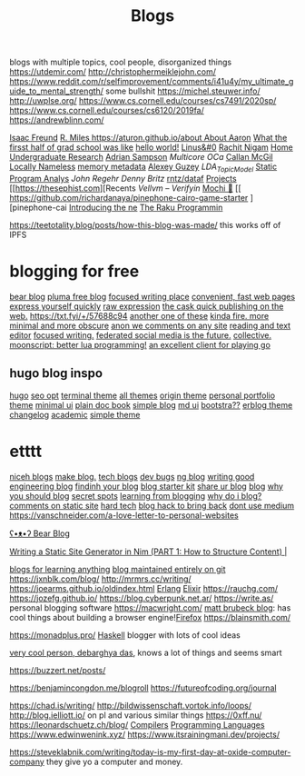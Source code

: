#+TITLE: Blogs

blogs with multiple topics, cool people, disorganized things
https://utdemir.com/
http://christophermeiklejohn.com/
https://www.reddit.com/r/selfimprovement/comments/i41u4y/my_ultimate_guide_to_mental_strength/ some bullshit
https://michel.steuwer.info/
http://uwplse.org/
https://www.cs.cornell.edu/courses/cs7491/2020sp/
https://www.cs.cornell.edu/courses/cs6120/2019fa/
https://andrewblinn.com/

[[https://ifreund.xyz][Isaac Freund]]
[[https://miles.land][R. Miles
https://aturon.github.io/about About Aaron]]
[[https://lindseykuper.livejournal.com/383642.html][What the firsst half of grad school was like]]
[[https://izbicki.me][hello world!]]
[[https://linus.zone/dev][Linus&#0]]
[[https://rachitnigam.com][Rachit Nigam]]
[[http://alexwong.tech][Home]]
[[https://capra.cs.cornell.edu/ugresearch.html][Undergraduate Research]]
[[http://cs.cornell.edu/~asampson][Adrian Sampson]]
[[ https://reddit.com/r/ocaml/comments/i31lhf/multicore_ocaml_july_2020 ][Multicore OCa]]
[[https://boarders.github.io][Callan McGil]]
[[https://boarders.github.io/posts/locally-nameless][Locally Nameless]]
[[https://memory-metadata.livia-foldes.com][memory metadata]]
[[https://guzey.com][Alexey Guzey]]
[[ https://enandini.com/projects/LDA_Topic_Modeling.html ][LDA_Topic_Model]]
[[https://cs.au.dk/~amoeller/spa][Static Program Analys]]
[[ https://mobile.twitter.com/johnregehr/status/1290337031411777537 ][John Regehr]]
[[ https://mobile.twitter.com/dennybritz/status/1290204344281780225 ][Denny Britz]]
[[https://github.com/rntz/datafun][rntz/dataf]]
[[https://thesephist.com/projects][Projects]]
[[https://thesephist.com][Recents
[[ https://galois.com/blog/2018/07/vellvm-verifying-the-llvm ][Vellvm – Verifyin]]
[[https://github.com/richardanaya/mochi][Mochi 🍡]]
[[ https://github.com/richardanaya/pinephone-cairo-game-starter ][pinephone-cai
[[https://nexdock.com/touch][Introducing the ne]]
[[https://raku.org][The Raku Programmin]]

https://teetotality.blog/posts/how-this-blog-was-made/ this works off of IPFS

* blogging for free
[[https://bearblog.dev/][bear blog]]
[[https://pluma.cloud/][pluma free blog]]
[[https://write.as/][focused writing place]]
[[http://txti.es/][convenient, fast web pages]]
[[https://telegra.ph/why-am-i-here-05-29][express yourself quickly]]
[[https://txt.fyi/+/22b9f246/][raw expression]]
[[https://txt.fyi/+/6ce898cf/][the cask ]]
[[https://txt.fyi/about/][quick publishing on the web.]]
[[https://txt.fyi/+/57688c94]]
[[/#/][another one of these]]
[[http://ix.io/][kinda fire. more minimal and more obscure]]
[[https://commentpara.de/][anon we comments on any site]]
[[https://rwtxt.com/public][reading and text editor]]
[[https://write.as/][focused writing.]]
[[https://pleroma.tilde.zone/main/all][federated social media is the future.]]
[[https://dotdotdash.io/][collective.]]
[[https://moonscript.org/][moonscript: better lua programming!]]
[[https://online-go.com/][an excellent client for playing go]]

** hugo blog inspo
[[https://themes.gohugo.io/origin-hugo-theme/][hugo]]
[[https://themes.gohugo.io/amperage/][seo opt]]
[[https://themes.gohugo.io/hugo-theme-terminal/][terminal theme]]
[[https://themes.gohugo.io/][all themes]]
[[https://themes.gohugo.io/][origin theme]]
[[https://themes.gohugo.io/ezhil/][personal portfolio theme]]
[[https://themes.gohugo.io/archie/][minimal ui]]
[[https://themes.gohugo.io/hugo-book/][plain doc book]]
[[https://themes.gohugo.io/erblog/][simple blog]]
[[https://themes.gohugo.io/archie/][md ui]]
[[https://themes.gohugo.io/hugo.386/][bootstra??]]
[[https://themes.gohugo.io/erblog/][erblog theme]]
[[https://themes.gohugo.io/hugo-changelog-theme/][changelog]]
[[https://themes.gohugo.io/academic/][academic]]
[[https://themes.gohugo.io/hugo-theme-hello-friend-ng/][simple theme]]
* etttt
[[https://news.ycombinator.com/item?id=21928170][niceh blogs]]
[[https://www.fast.ai/2020/01/16/fast_template/][make blog.]]
[[https://github.com/jkup/awesome-personal-blogs#readme][tech blogs]]
[[https://news.ycombinator.com/item?id=22273224][dev bugs]]
[[https://github.com/kilimchoi/engineering-blogs#readme][ng blog]]
[[https://danluu.com/corp-eng-blogs/][writing good engineering blog]]
[[https://news.ycombinator.com/item?id=22800136][findinh your blog]]
[[https://github.com/hankchizljaw/hylia][blog starter kit]]
[[https://lobste.rs/s/5ysabq/share_your_blog][share ur blog]]
[[https://jonkuperman.com/best-blog-designs-2020/][blog]]
[[https://sanderknape.com/2020/04/why-great-write-blog-posts/][why you should blog]]
[[https://www.35mmc.com/24/12/2018/panomicron-oxygen-review/#Discovering_and_buying_my_Panomicron_Oxygen][secret spots]]
[[https://twitter.com/monicalent/status/1258750975021588483][learning from blogging]]
[[https://ferrucc.io/posts/starting-a-blog/][why do i blog?]]
[[https://news.ycombinator.com/item?id=23095273][comments on static site]]
[[https://news.ycombinator.com/item?id=23206259][hard tech]]
[[https://news.ycombinator.com/item?id=23205588][blog hack to bring back]]
[[https://github.com/mathieudutour/medium-to-own-blog][dont use medium]]
https://vanschneider.com/a-love-letter-to-personal-websites

[[https://bearblog.dev/][ʕ•ᴥ•ʔ Bear Blog]]

[[https://snufk.in/blog/ssg-1.html][Writing a Static Site Generator in Nim (PART 1: How to Structure Content) |]]

[[https://github.com/learn-anything/blogs#readme][blogs for learning anything]]
[[https://github.com/frankmcsherry/blog ][blog maintained entirely on git]]
https://jxnblk.com/blog/
http://mrmrs.cc/writing/
https://joearms.github.io/oldindex.html [[file:erlang.org][Erlang]] [[file:elixir.org][Elixir]]
https://rauchg.com/
https://jozefg.github.io/
https://blog.cyberpunk.net.ar/
https://write.as/ personal blogging software
https://macwright.com/
[[https://limpet.net/mbrubeck/][matt brubeck blog]]: has cool things about building a browser engine![[file:firefox.org][Firefox]]
https://blainsmith.com/

https://monadplus.pro/ [[file:haskell.org][Haskell]] blogger with lots of cool ideas

[[http://debarghyadas.com/][very cool person, debarghya das]], knows a lot of things and seems smart

https://buzzert.net/posts/


https://benjamincongdon.me/blogroll
https://futureofcoding.org/journal

https://chad.is/writing/
http://bildwissenschaft.vortok.info/loops/
http://blog.ielliott.io/ on pl and various similar things
https://0xff.nu/
https://leonardschuetz.ch/blog/ [[file:compilers.org][Compilers]] [[file:programming-languages.org][Programming Languages]]
https://www.edwinwenink.xyz/
https://www.itsrainingmani.dev/projects/

https://steveklabnik.com/writing/today-is-my-first-day-at-oxide-computer-company they give yo a computer and money.
